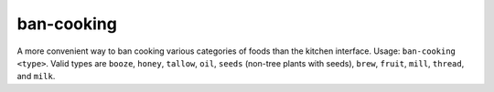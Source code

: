 
ban-cooking
===========

.. dfhack-tool::
    :summary: todo.
    :tags: fort productivity items plants


A more convenient way to ban cooking various categories of foods than the
kitchen interface.  Usage:  ``ban-cooking <type>``.  Valid types are ``booze``,
``honey``, ``tallow``, ``oil``, ``seeds`` (non-tree plants with seeds),
``brew``, ``fruit``, ``mill``, ``thread``, and ``milk``.
